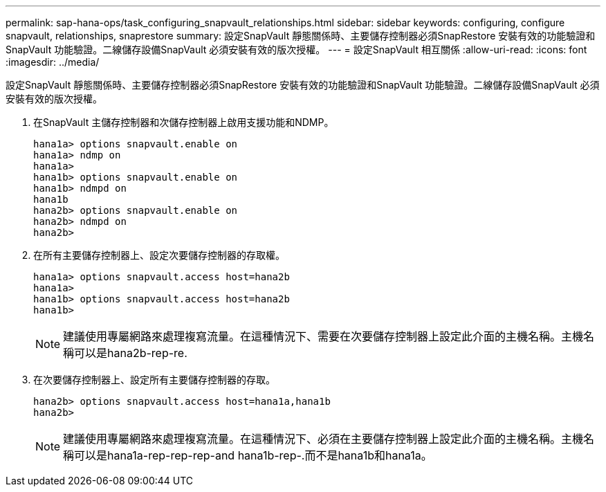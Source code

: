 ---
permalink: sap-hana-ops/task_configuring_snapvault_relationships.html 
sidebar: sidebar 
keywords: configuring, configure snapvault, relationships, snaprestore 
summary: 設定SnapVault 靜態關係時、主要儲存控制器必須SnapRestore 安裝有效的功能驗證和SnapVault 功能驗證。二線儲存設備SnapVault 必須安裝有效的版次授權。 
---
= 設定SnapVault 相互關係
:allow-uri-read: 
:icons: font
:imagesdir: ../media/


[role="lead"]
設定SnapVault 靜態關係時、主要儲存控制器必須SnapRestore 安裝有效的功能驗證和SnapVault 功能驗證。二線儲存設備SnapVault 必須安裝有效的版次授權。

. 在SnapVault 主儲存控制器和次儲存控制器上啟用支援功能和NDMP。
+
[listing]
----
hana1a> options snapvault.enable on
hana1a> ndmp on
hana1a>
hana1b> options snapvault.enable on
hana1b> ndmpd on
hana1b
hana2b> options snapvault.enable on
hana2b> ndmpd on
hana2b>
----
. 在所有主要儲存控制器上、設定次要儲存控制器的存取權。
+
[listing]
----
hana1a> options snapvault.access host=hana2b
hana1a>
hana1b> options snapvault.access host=hana2b
hana1b>
----
+

NOTE: 建議使用專屬網路來處理複寫流量。在這種情況下、需要在次要儲存控制器上設定此介面的主機名稱。主機名稱可以是hana2b-rep-re.

. 在次要儲存控制器上、設定所有主要儲存控制器的存取。
+
[listing]
----
hana2b> options snapvault.access host=hana1a,hana1b
hana2b>
----
+

NOTE: 建議使用專屬網路來處理複寫流量。在這種情況下、必須在主要儲存控制器上設定此介面的主機名稱。主機名稱可以是hana1a-rep-rep-rep-and hana1b-rep-.而不是hana1b和hana1a。


